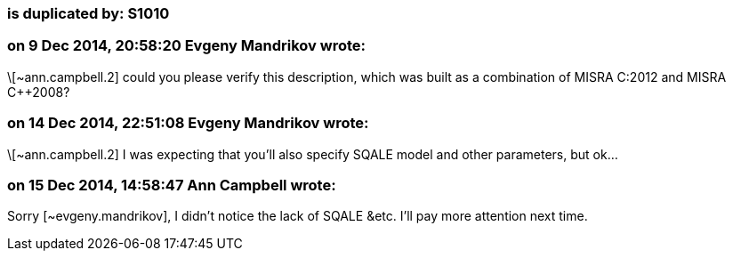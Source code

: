 === is duplicated by: S1010

=== on 9 Dec 2014, 20:58:20 Evgeny Mandrikov wrote:
\[~ann.campbell.2] could you please verify this description, which was built as a combination of MISRA C:2012 and MISRA {cpp}2008?

=== on 14 Dec 2014, 22:51:08 Evgeny Mandrikov wrote:
\[~ann.campbell.2] I was expecting that you'll also specify SQALE model and other parameters, but ok...

=== on 15 Dec 2014, 14:58:47 Ann Campbell wrote:
Sorry [~evgeny.mandrikov], I didn't notice the lack of SQALE &etc. I'll pay more attention next time.


